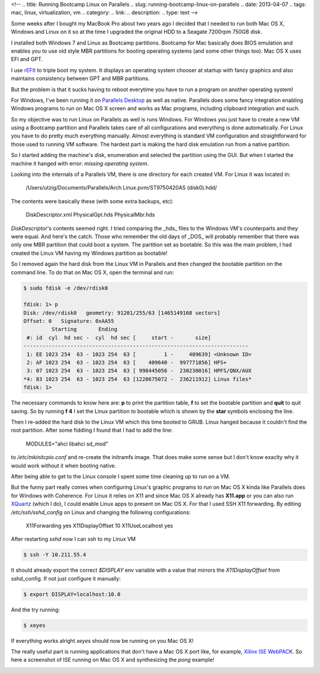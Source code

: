 <!-- 
.. title: Running Bootcamp Linux on Parallels
.. slug: running-bootcamp-linux-on-parallels
.. date: 2013-04-07
.. tags: mac, linux, virtualization, vm
.. category: 
.. link: 
.. description: 
.. type: text
-->

Some weeks after I bought my MacBook Pro about two years ago I decided
that I needed to run both Mac OS X, Windows and Linux on it so at the time
I upgraded the original HDD to a Seagate 7200rpm 750GB disk.

I installed both Windows 7 and Linux as Bootcamp partitions. Bootcamp
for Mac basically does BIOS emulation and enables you to use old style MBR
partitions for booting operating systems (and some other things too). Mac OS X
uses EFI and GPT.

I use rEFIt_ to triple boot my system. It displays an operating system
chooser at startup with fancy graphics and also maintains consistency between
GPT and MBR partitions.

.. _rEFIt: http://refit.sourceforge.net/

But the problem is that it sucks having to reboot everytime you have to run
a program on another operating system!

For Windows, I've been running it on `Parallels Desktop`_ as well as native. Parallels
does some fancy integration enabling Windows programs to run on Mac OS X screen
and works as Mac programs, including clipboard integration and such.

.. _Parallels Desktop : http://www.parallels.com/

So my objective was to run Linux on Parallels as well is runs Windows. For
Windows you just have to create a new VM using a Bootcamp partition and
Parallels takes care of all configurations and everything is done automatically.
For Linux you have to do pretty much everything manually. Almost everything
is standard VM configuration and straightforward for those used to running VM
software. The hardest part is making the hard disk emulation run from a native
partition.

So I started adding the machine's disk, enumeration and selected the partition
using the GUI. But when I started the machine it hanged with error: *missing
operating system*.

Looking into the internals of a Parallels VM, there is one directory for each
created VM. For Linux it was located in:

    /Users/utzig/Documents/Parallels/Arch Linux.pvm/ST9750420AS (disk0).hdd/

The contents were basically these (with some extra backups, etc):

    DiskDescriptor.xml
    PhysicalGpt.hds
    PhysicalMbr.hds

*DiskDescriptor*'s contents seemed right. I tried comparing the _hds_ files
to the Windows VM's counterparts and they were equal. And here's the catch.
Those who remember the old days of _DOS_ will probably remember that there
was only one MBR partition that could boot a system. The partition set as
bootable. So this was the main problem, I had created the Linux VM having my
Windows partition as bootable!

So I removed again the hard disk from the Linux VM in Parallels and then
changed the bootable partition on the command line. To do that on Mac OS X,
open the terminal and run:

.. code-block:: sh

    $ sudo fdisk -e /dev/rdisk0

    fdisk: 1> p
    Disk: /dev/rdisk0   geometry: 91201/255/63 [1465149168 sectors]
    Offset: 0   Signature: 0xAA55
             Starting       Ending
     #: id  cyl  hd sec -  cyl  hd sec [     start -       size]
    ------------------------------------------------------------------------
     1: EE 1023 254  63 - 1023 254  63 [         1 -     409639] <Unknown ID>
     2: AF 1023 254  63 - 1023 254  63 [    409640 -  997771856] HFS+
     3: 07 1023 254  63 - 1023 254  63 [ 998445056 -  230230016] HPFS/QNX/AUX
    *4: 83 1023 254  63 - 1023 254  63 [1228675072 -  236211912] Linux files*
    fdisk: 1>

The necessary commands to know here are: **p** to print the partition table, **f**
to set the bootable partition and **quit** to quit saving. So by running **f 4** I set
the Linux partition to bootable which is shown by the **star** symbols enclosing
the line.

Then I re-added the hard disk to the Linux VM which this time booted to GRUB.
Linux hanged because it couldn't find the root partition. After some fiddling
I found that I had to add the line:

    MODULES="ahci libahci sd_mod"

to */etc/mkinitcpio.conf* and re-create the initramfs image. That does make some
sense but I don't know exaclty why it would work without it when booting native.

After being able to get to the Linux console I spent some time cleaning up to
run on a VM.

But the funny part really comes when configuring Linux's graphic programs to
run on Mac OS X kinda like Parallels does for Windows with Coherence. For Linux
it relies on X11 and since Mac OS X already has **X11.app** or you can also run
XQuartz_ (which I do), I could enable Linux apps to present on Mac OS X. For
that I used SSH X11 forwarding. By editing */etc/ssh/sshd\_config* on Linux and
changing the following configurations:

    X11Forwarding yes
    X11DisplayOffset 10
    X11UseLocalhost yes

.. _XQuartz: http://xquartz.macosforge.org/landing/

After restarting *sshd* now I can ssh to my Linux VM

.. code-block:: sh

    $ ssh -Y 10.211.55.4

It should already export the correct *$DISPLAY* env variable with a value
that mirrors the *X11DisplayOffset* from sshd\_config. If not just configure
it manually:

.. code-block:: sh

    $ export DISPLAY=localhost:10.0

And the try running:

.. code-block:: sh

    $ xeyes

If everything works alright *xeyes* should now be running on you Mac OS X!

The really useful part is running applications that don't have a Mac OS X
port like, for example, `Xilinx ISE WebPACK`_. So here a screenshot of ISE
running on Mac OS X and synthesizing the *pong* example!

.. _Xilinx ISE WebPACK: http://www.xilinx.com/products/design-tools/ise-design-suite/ise-webpack.htm

.. image:: /images/xilinx_ise_mac.jpg
